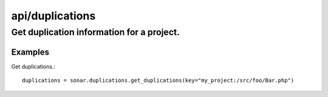 ================
api/duplications
================

Get duplication information for a project.
__________________________________________

Examples
--------

Get duplications.::

    duplications = sonar.duplications.get_duplications(key="my_project:/src/foo/Bar.php")

